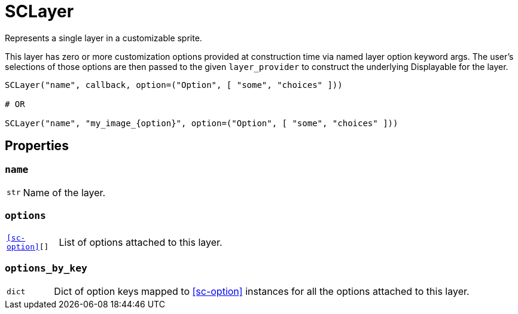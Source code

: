 [#sc-layer]
= SCLayer

Represents a single layer in a customizable sprite.

This layer has zero or more customization options provided at construction time
via named layer option keyword args.  The user's selections of those options are
then passed to the given `layer_provider` to construct the underlying
Displayable for the layer.

[source, python]
----
SCLayer("name", callback, option=("Option", [ "some", "choices" ]))

# OR

SCLayer("name", "my_image_{option}", option=("Option", [ "some", "choices" ]))
----


[#sc-layer-properties]
== Properties


=== `name`

[cols="1m,9a"]
|===
| str
| Name of the layer.
|===


=== `options`

[cols="1m,9a"]
|===
| <<sc-option>>[]
| List of options attached to this layer.
|===


=== `options_by_key`

[cols="1m,9a"]
|===
| dict
| Dict of option keys mapped to <<sc-option>> instances for all the options
attached to this layer.
|===
